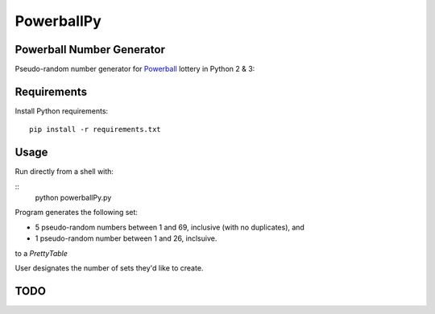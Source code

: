 ===========
PowerballPy
===========

Powerball Number Generator
--------------------------

Pseudo-random number generator for Powerball_ lottery in Python 2 & 3: 

.. image:: https://github.com/marshki/PowerballPy/tree/master/docs 

.. _Powerball: https://www.powerball.com/games/home 


Requirements
------------
Install Python requirements:
::
    pip install -r requirements.txt

Usage
-----
Run directly from a shell with: 

:: 
    python powerballPy.py   

Program generates the following set:

* 5 pseudo-random numbers between 1 and 69, inclusive (with no duplicates), and
* 1 pseudo-random number between 1 and 26, inclsuive.

to a `PrettyTable`

User designates the number of sets they'd like to create.

TODO
----
